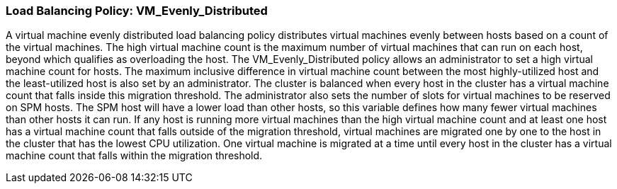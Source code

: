 :_content-type: CONCEPT
[id="Load_Balancing_Policy_VM_Even_Distribution"]
=== Load Balancing Policy: VM_Evenly_Distributed

A virtual machine evenly distributed load balancing policy distributes virtual machines evenly between hosts based on a count of the virtual machines. The high virtual machine count is the maximum number of virtual machines that can run on each host, beyond which qualifies as overloading the host. The VM_Evenly_Distributed policy allows an administrator to set a high virtual machine count for hosts. The maximum inclusive difference in virtual machine count between the most highly-utilized host and the least-utilized host is also set by an administrator. The cluster is balanced when every host in the cluster has a virtual machine count that falls inside this migration threshold. The administrator also sets the number of slots for virtual machines to be reserved on SPM hosts. The SPM host will have a lower load than other hosts, so this variable defines how many fewer virtual machines than other hosts it can run. If any host is running more virtual machines than the high virtual machine count and at least one host has a virtual machine count that falls outside of the migration threshold, virtual machines are migrated one by one to the host in the cluster that has the lowest CPU utilization. One virtual machine is migrated at a time until every host in the cluster has a virtual machine count that falls within the migration threshold.
